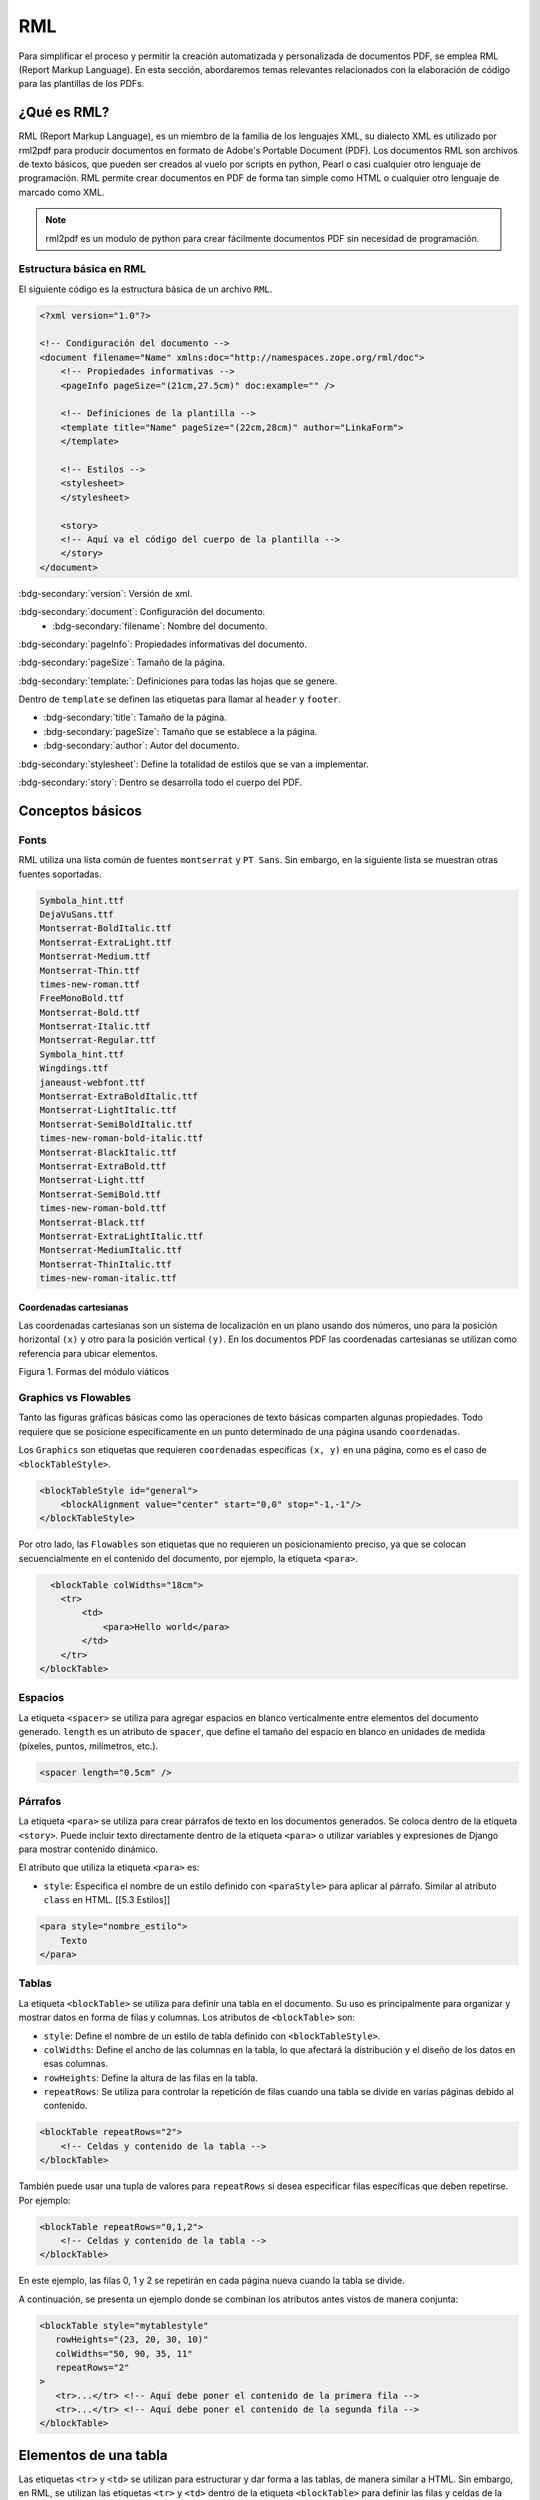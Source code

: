 ===
RML
===

Para simplificar el proceso y permitir la creación automatizada y personalizada de documentos PDF, se emplea RML (Report Markup Language). 
En esta sección, abordaremos temas relevantes relacionados con la elaboración de código para las plantillas de los PDFs.

¿Qué es RML?
============

RML (Report Markup Language), es un miembro de la familia de los
lenguajes XML, su dialecto XML es utilizado por rml2pdf para producir
documentos en formato de Adobe's Portable Document (PDF). Los documentos
RML son archivos de texto básicos, que pueden ser creados al vuelo por
scripts en python, Pearl o casi cualquier otro lenguaje de programación.
RML permite crear documentos en PDF de forma tan simple como HTML o
cualquier otro lenguaje de marcado como XML.

.. note::

   rml2pdf es un modulo de python para crear fácilmente documentos PDF
   sin necesidad de programación. 
   
Estructura básica en RML
------------------------

El siguiente código es la estructura básica de un archivo ``RML``.

.. code:: xml

   <?xml version="1.0"?>

   <!-- Condiguración del documento -->
   <document filename="Name" xmlns:doc="http://namespaces.zope.org/rml/doc">
       <!-- Propiedades informativas -->
       <pageInfo pageSize="(21cm,27.5cm)" doc:example="" />

       <!-- Definiciones de la plantilla -->
       <template title="Name" pageSize="(22cm,28cm)" author="LinkaForm">
       </template>
       
       <!-- Estilos -->
       <stylesheet>
       </stylesheet>
       
       <story>
       <!-- Aquí va el código del cuerpo de la plantilla -->
       </story>
   </document>

:bdg-secondary:`version`: Versión de xml.

:bdg-secondary:`document`: Configuración del documento. 
   - :bdg-secondary:`filename`: Nombre del documento.

:bdg-secondary:`pageInfo`: Propiedades informativas del documento.

:bdg-secondary:`pageSize`: Tamaño de la página.

:bdg-secondary:`template:`: Definiciones para todas las hojas que se genere.

Dentro de ``template`` se definen las etiquetas para llamar al ``header`` y ``footer``.

- :bdg-secondary:`title`: Tamaño de la página.
- :bdg-secondary:`pageSize`: Tamaño que se establece a la página.
- :bdg-secondary:`author`: Autor del documento.

:bdg-secondary:`stylesheet`: Define la totalidad de estilos que se van a implementar.

:bdg-secondary:`story`: Dentro se desarrolla todo el cuerpo del PDF. 

Conceptos básicos
=================

Fonts
-----

RML utiliza una lista común de fuentes ``montserrat`` y ``PT Sans``. Sin
embargo, en la siguiente lista se muestran otras fuentes soportadas.

.. code::

   Symbola_hint.ttf
   DejaVuSans.ttf              
   Montserrat-BoldItalic.ttf        
   Montserrat-ExtraLight.ttf    
   Montserrat-Medium.ttf          
   Montserrat-Thin.ttf              
   times-new-roman.ttf
   FreeMonoBold.ttf            
   Montserrat-Bold.ttf              
   Montserrat-Italic.ttf        
   Montserrat-Regular.ttf         
   Symbola_hint.ttf                 
   Wingdings.ttf
   janeaust-webfont.ttf        
   Montserrat-ExtraBoldItalic.ttf   
   Montserrat-LightItalic.ttf   
   Montserrat-SemiBoldItalic.ttf  
   times-new-roman-bold-italic.ttf
   Montserrat-BlackItalic.ttf  
   Montserrat-ExtraBold.ttf         
   Montserrat-Light.ttf         
   Montserrat-SemiBold.ttf        
   times-new-roman-bold.ttf
   Montserrat-Black.ttf        
   Montserrat-ExtraLightItalic.ttf  
   Montserrat-MediumItalic.ttf  
   Montserrat-ThinItalic.ttf      
   times-new-roman-italic.ttf

Coordenadas cartesianas
^^^^^^^^^^^^^^^^^^^^^^^

Las coordenadas cartesianas son un sistema de localización en un plano
usando dos números, uno para la posición horizontal ``(x)`` y otro para
la posición vertical ``(y)``. En los documentos PDF las coordenadas
cartesianas se utilizan como referencia para ubicar elementos.

.. image:: /imgs/PDF/5/5.1.png
   :alt: Formas del módulo viáticos

Figura 1. Formas del módulo viáticos

Graphics vs Flowables
---------------------

Tanto las figuras gráficas básicas como las operaciones de texto básicas
comparten algunas propiedades. Todo requiere que se posicione
específicamente en un punto determinado de una página usando
``coordenadas``.

Los ``Graphics`` son etiquetas que requieren ``coordenadas`` especificas
``(x, y)`` en una página, como es el caso de ``<blockTableStyle>``.

.. code:: xml

   <blockTableStyle id="general">
       <blockAlignment value="center" start="0,0" stop="-1,-1"/>
   </blockTableStyle>

Por otro lado, las ``Flowables`` son etiquetas que no requieren un
posicionamiento preciso, ya que se colocan secuencialmente en el
contenido del documento, por ejemplo, la etiqueta ``<para>``.

.. code:: xml

     <blockTable colWidths="18cm">
       <tr>
           <td>
               <para>Hello world</para>
           </td>
       </tr>
   </blockTable>

Espacios
--------

La etiqueta ``<spacer>`` se utiliza para agregar espacios en blanco
verticalmente entre elementos del documento generado. ``length`` es un
atributo de ``spacer``, que define el tamaño del espacio en blanco en
unidades de medida (píxeles, puntos, milímetros, etc.).

.. code:: xml

   <spacer length="0.5cm" />

Párrafos
--------

La etiqueta ``<para>`` se utiliza para crear párrafos de texto en los
documentos generados. Se coloca dentro de la etiqueta ``<story>``. Puede
incluir texto directamente dentro de la etiqueta ``<para>`` o utilizar
variables y expresiones de Django para mostrar contenido dinámico.

El atributo que utiliza la etiqueta ``<para>`` es:

-  ``style``: Especifica el nombre de un estilo definido con
   ``<paraStyle>`` para aplicar al párrafo. Similar al atributo
   ``class`` en HTML. [[5.3 Estilos]]

.. code:: xml

   <para style="nombre_estilo">
       Texto
   </para>


Tablas
------

La etiqueta ``<blockTable>`` se utiliza para definir una tabla en el
documento. Su uso es principalmente para organizar y mostrar datos en
forma de filas y columnas. Los atributos de ``<blockTable>`` son:

-  ``style``: Define el nombre de un estilo de tabla definido con
   ``<blockTableStyle>``.
-  ``colWidths``: Define el ancho de las columnas en la tabla, lo que
   afectará la distribución y el diseño de los datos en esas columnas.
-  ``rowHeights``: Define la altura de las filas en la tabla.
-  ``repeatRows``: Se utiliza para controlar la repetición de filas
   cuando una tabla se divide en varias páginas debido al contenido.

.. code:: xml

   <blockTable repeatRows="2">
       <!-- Celdas y contenido de la tabla -->
   </blockTable>

También puede usar una tupla de valores para ``repeatRows`` si desea
especificar filas específicas que deben repetirse. Por ejemplo:

.. code:: xml

   <blockTable repeatRows="0,1,2">
       <!-- Celdas y contenido de la tabla -->
   </blockTable>

En este ejemplo, las filas 0, 1 y 2 se repetirán en cada página nueva
cuando la tabla se divide.

A continuación, se presenta un ejemplo donde se combinan los atributos
antes vistos de manera conjunta:

.. code:: xml

   <blockTable style="mytablestyle"
      rowHeights="(23, 20, 30, 10)"
      colWidths="50, 90, 35, 11"  
      repeatRows="2"            
   >   
      <tr>...</tr> <!-- Aquí debe poner el contenido de la primera fila -->
      <tr>...</tr> <!-- Aquí debe poner el contenido de la segunda fila -->
   </blockTable>


Elementos de una tabla
======================

Las etiquetas ``<tr>`` y ``<td>`` se utilizan para estructurar y dar
forma a las tablas, de manera similar a HTML. Sin embargo, en RML, se
utilizan las etiquetas ``<tr>`` y ``<td>`` dentro de la etiqueta
``<blockTable>`` para definir las filas y celdas de la tabla,
respectivamente.

-  ``<tr>`` (Tabla Row): La etiqueta ``<tr>`` se utiliza para definir
   una fila en una tabla. Dentro de esta etiqueta, se pueden colocar una
   o más etiquetas ``<td>`` que representarán las celdas en esa fila.

-  ``<td>`` (Tabla Data): La etiqueta ``<td>`` se utiliza para definir
   una celda en una tabla. El contenido dentro de esta etiqueta será el
   contenido de la celda. Puede aplicar estilos y atributos específicos
   a las celdas utilizando las propiedades de estilo de RML. [[5.3
   Estilos]]

Ejemplo de uso de ``<tr>`` y ``<td>`` en RML:

.. code:: xml

   <blockTable>
       <tr>
           <td>Contenido de la celda 1</td>
           <td>Contenido de la celda 2</td>
       </tr>
       <tr>
           <td>Contenido de la celda 3</td>
           <td>Contenido de la celda 4</td>
       </tr>
   </blockTable>

En este ejemplo, se está definiendo una tabla con dos filas (``<tr>``) y
dos columnas (``<td>``). El contenido dentro de las etiquetas ``<td>``
representa el contenido de las celdas de la tabla.
